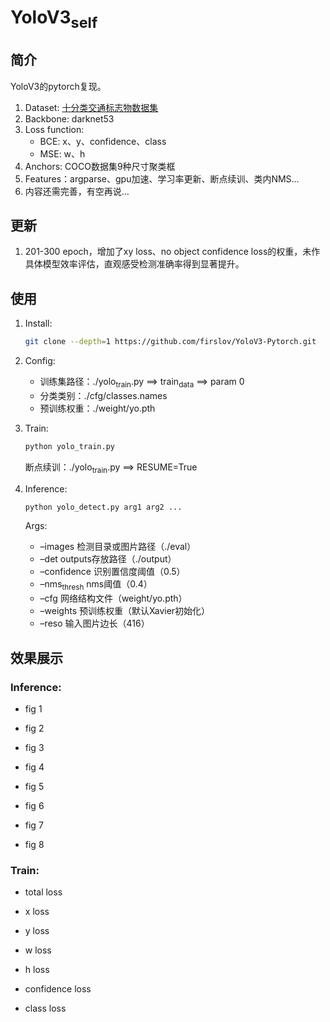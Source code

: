 * YoloV3_self
** 简介
   YoloV3的pytorch复现。
   1. Dataset: [[https://aistudio.baidu.com/aistudio/datasetdetail/20495][十分类交通标志物数据集]]
   2. Backbone: darknet53
   3. Loss function:
      - BCE: x、y、confidence、class
      - MSE: w、h
   4. Anchors: COCO数据集9种尺寸聚类框
   5. Features：argparse、gpu加速、学习率更新、断点续训、类内NMS...
   7. 内容还需完善，有空再说...
      
** 更新
   1. 201-300 epoch，增加了xy loss、no object confidence loss的权重，未作具体模型效率评估，直观感受检测准确率得到显著提升。
      
** 使用
   1. Install:
      #+BEGIN_SRC bash
	git clone --depth=1 https://github.com/firslov/YoloV3-Pytorch.git
      #+END_SRC
   2. Config:
      - 训练集路径：./yolo_train.py ==> train_data ==> param 0
      - 分类类别：./cfg/classes.names
      - 预训练权重：./weight/yo.pth
   3. Train:
      #+BEGIN_SRC bash
	python yolo_train.py
      #+END_SRC
      断点续训：./yolo_train.py ==> RESUME=True
   4. Inference:
      #+BEGIN_SRC bash
	python yolo_detect.py arg1 arg2 ...
      #+END_SRC
      Args:
      - --images 检测目录或图片路径（./eval）
      - --det outputs存放路径（./output）
      - --confidence 识别置信度阈值（0.5）
      - --nms_thresh nms阈值（0.4）
      - --cfg 网络结构文件（weight/yo.pth）
      - --weights 预训练权重（默认Xavier初始化）
      - --reso 输入图片边长（416）
** 效果展示
*** Inference:
    - fig 1
      [[file:./fig/1.jpg]]

    - fig 2
      [[file:./fig/2.jpg]]

    - fig 3
      [[file:./fig/3.jpg]]

    - fig 4
      [[file:./fig/4.jpg]]

    - fig 5
      [[file:./fig/5.jpg]]

    - fig 6
      [[file:./fig/6.jpg]]

    - fig 7
      [[file:./fig/7.jpg]]

    - fig 8
      [[file:./fig/8.jpg]]

*** Train:
    - total loss
    [[file:./fig/loss_total.png]]

    - x loss
    [[file:./fig/loss_x.png]]

    - y loss
    [[file:./fig/loss_y.png]]

    - w loss
    [[file:./fig/loss_w.png]]

    - h loss
    [[file:./fig/loss_h.png]]

    - confidence loss
    [[file:./fig/loss_conf.png]]

    - class loss
    [[file:./fig/loss_cls.png]]
